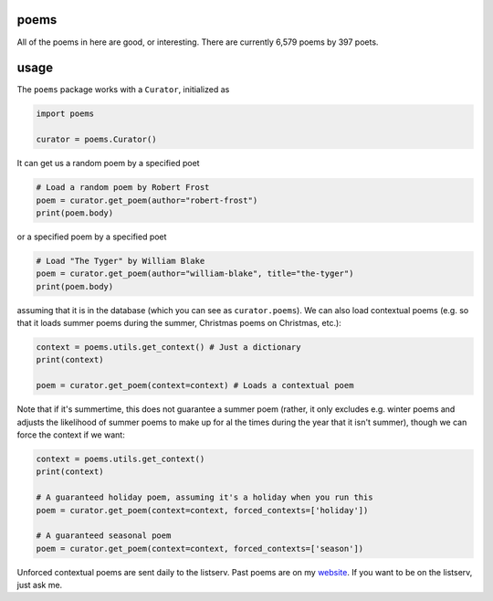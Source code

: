 poems
-----

All of the poems in here are good, or interesting. There are currently 6,579 poems by 397 poets.


usage
-----

The ``poems`` package works with a ``Curator``, initialized as 

.. code-block:: python

    import poems
    
    curator = poems.Curator()
    
It can get us a random poem by a specified poet

.. code-block:: python
    
    # Load a random poem by Robert Frost
    poem = curator.get_poem(author="robert-frost")
    print(poem.body)
    
or a specified poem by a specified poet

.. code-block:: python
    
    # Load "The Tyger" by William Blake
    poem = curator.get_poem(author="william-blake", title="the-tyger") 
    print(poem.body)

assuming that it is in the database (which you can see as ``curator.poems``). We can also load contextual poems (e.g. so that it loads summer poems during the summer, Christmas poems on Christmas, etc.):

.. code-block:: python
    
    context = poems.utils.get_context() # Just a dictionary
    print(context)
    
    poem = curator.get_poem(context=context) # Loads a contextual poem

Note that if it's summertime, this does not guarantee a summer poem (rather, it only excludes e.g. winter poems and adjusts the likelihood of summer poems to make up for al the times during the year that it isn't summer), though we can force the context if we want:

.. code-block:: python
    
    context = poems.utils.get_context()
    print(context)
    
    # A guaranteed holiday poem, assuming it's a holiday when you run this
    poem = curator.get_poem(context=context, forced_contexts=['holiday']) 

    # A guaranteed seasonal poem
    poem = curator.get_poem(context=context, forced_contexts=['season']) 
    
Unforced contextual poems are sent daily to the listserv. Past poems are on my `website <https://thomaswmorris.com/poems>`_. If you want to be on the listserv, just ask me.